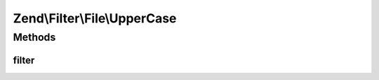 .. Filter/File/UpperCase.php generated using docpx on 01/30/13 03:32am


Zend\\Filter\\File\\UpperCase
=============================

Methods
+++++++

filter
------

.. function:: filter()


    Defined by Zend\Filter\FilterInterface
    
    Does a lowercase on the content of the given file

    :param string|array: Full path of file to change or $_FILES data array

    :rtype: string|array The given $value

    :throws: Exception\RuntimeException 
    :throws: Exception\InvalidArgumentException 



